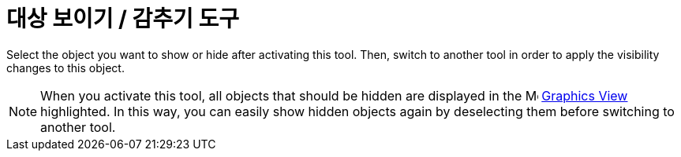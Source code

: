 = 대상 보이기 / 감추기 도구
:page-en: tools/Show_Hide_Object
ifdef::env-github[:imagesdir: /ko/modules/ROOT/assets/images]

Select the object you want to show or hide after activating this tool. Then, switch to another tool in order to apply
the visibility changes to this object.

[NOTE]
====

When you activate this tool, all objects that should be hidden are displayed in the
image:16px-Menu_view_graphics.svg.png[Menu view graphics.svg,width=16,height=16]
xref:/s_index_php?title=Graphics_View_action=edit_redlink=1.adoc[Graphics View] highlighted. In this way, you can easily
show hidden objects again by deselecting them before switching to another tool.

====
